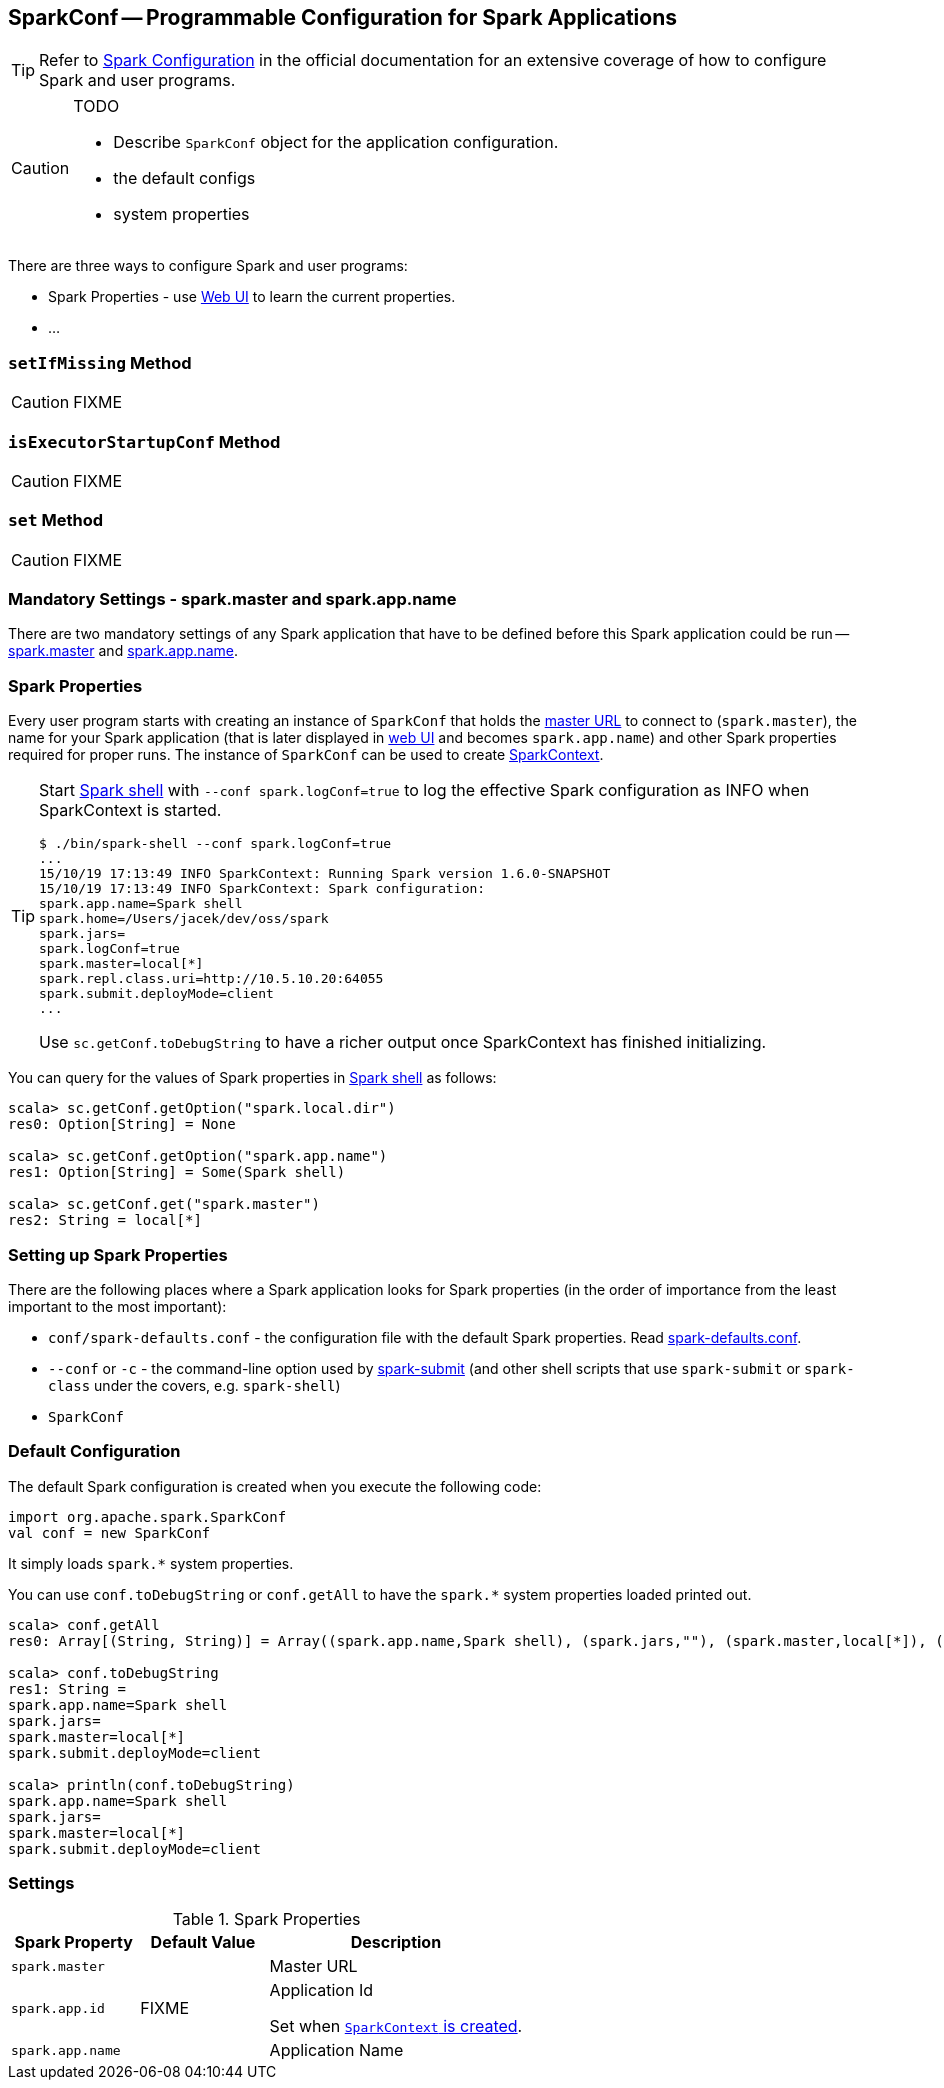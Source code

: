 == [[SparkConf]] SparkConf -- Programmable Configuration for Spark Applications

TIP: Refer to  http://spark.apache.org/docs/latest/configuration.html[Spark Configuration] in the official documentation for an extensive coverage of how to configure Spark and user programs.

[CAUTION]
====
TODO

* Describe `SparkConf` object for the application configuration.
* the default configs
* system properties
====

There are three ways to configure Spark and user programs:

* Spark Properties - use link:spark-webui.adoc[Web UI] to learn the current properties.
* ...

=== [[setIfMissing]] `setIfMissing` Method

CAUTION: FIXME

=== [[isExecutorStartupConf]] `isExecutorStartupConf` Method

CAUTION: FIXME

=== [[set]] `set` Method

CAUTION: FIXME

=== [[mandatory-settings]] Mandatory Settings - spark.master and spark.app.name

There are two mandatory settings of any Spark application that have to be defined before this Spark application could be run -- <<spark.master, spark.master>> and <<spark.app.name, spark.app.name>>.

=== Spark Properties

Every user program starts with creating an instance of `SparkConf` that holds the link:spark-deployment-environments.adoc#master-urls[master URL] to connect to (`spark.master`), the name for your Spark application (that is later displayed in link:spark-webui.adoc[web UI] and becomes `spark.app.name`) and other Spark properties required for proper runs. The instance of `SparkConf` can be used to create link:spark-sparkcontext.adoc[SparkContext].

[TIP]
====
Start link:spark-shell.adoc[Spark shell] with `--conf spark.logConf=true` to log the effective Spark configuration as INFO when SparkContext is started.

```
$ ./bin/spark-shell --conf spark.logConf=true
...
15/10/19 17:13:49 INFO SparkContext: Running Spark version 1.6.0-SNAPSHOT
15/10/19 17:13:49 INFO SparkContext: Spark configuration:
spark.app.name=Spark shell
spark.home=/Users/jacek/dev/oss/spark
spark.jars=
spark.logConf=true
spark.master=local[*]
spark.repl.class.uri=http://10.5.10.20:64055
spark.submit.deployMode=client
...
```

Use `sc.getConf.toDebugString` to have a richer output once SparkContext has finished initializing.
====

You can query for the values of Spark properties in link:spark-shell.adoc[Spark shell] as follows:

```
scala> sc.getConf.getOption("spark.local.dir")
res0: Option[String] = None

scala> sc.getConf.getOption("spark.app.name")
res1: Option[String] = Some(Spark shell)

scala> sc.getConf.get("spark.master")
res2: String = local[*]
```

=== Setting up Spark Properties

There are the following places where a Spark application looks for Spark properties (in the order of importance from the least important to the most important):

* `conf/spark-defaults.conf` - the configuration file with the default Spark properties. Read link:spark-properties.adoc#spark-defaults-conf[spark-defaults.conf].
* `--conf` or `-c` - the command-line option used by link:spark-submit.adoc[spark-submit] (and other shell scripts that use `spark-submit` or `spark-class` under the covers, e.g. `spark-shell`)
* `SparkConf`

=== [[default-configuration]] Default Configuration

The default Spark configuration is created when you execute the following code:

[source, scala]
----
import org.apache.spark.SparkConf
val conf = new SparkConf
----

It simply loads `spark.*` system properties.

You can use `conf.toDebugString` or `conf.getAll` to have the `spark.*` system properties loaded printed out.

[source, scala]
----
scala> conf.getAll
res0: Array[(String, String)] = Array((spark.app.name,Spark shell), (spark.jars,""), (spark.master,local[*]), (spark.submit.deployMode,client))

scala> conf.toDebugString
res1: String =
spark.app.name=Spark shell
spark.jars=
spark.master=local[*]
spark.submit.deployMode=client

scala> println(conf.toDebugString)
spark.app.name=Spark shell
spark.jars=
spark.master=local[*]
spark.submit.deployMode=client
----

=== [[settings]] Settings

.Spark Properties
[cols="1,1,2",options="header",width="100%"]
|===
| Spark Property
| Default Value
| Description

| [[spark.master]] `spark.master`
|
| Master URL

| [[spark_app_id]] `spark.app.id`
| FIXME
| Application Id

Set when link:spark-sparkcontext-creating-instance-internals.adoc#spark_app_id[`SparkContext` is created].

| [[spark.app.name]] `spark.app.name`
|
| Application Name

|===
